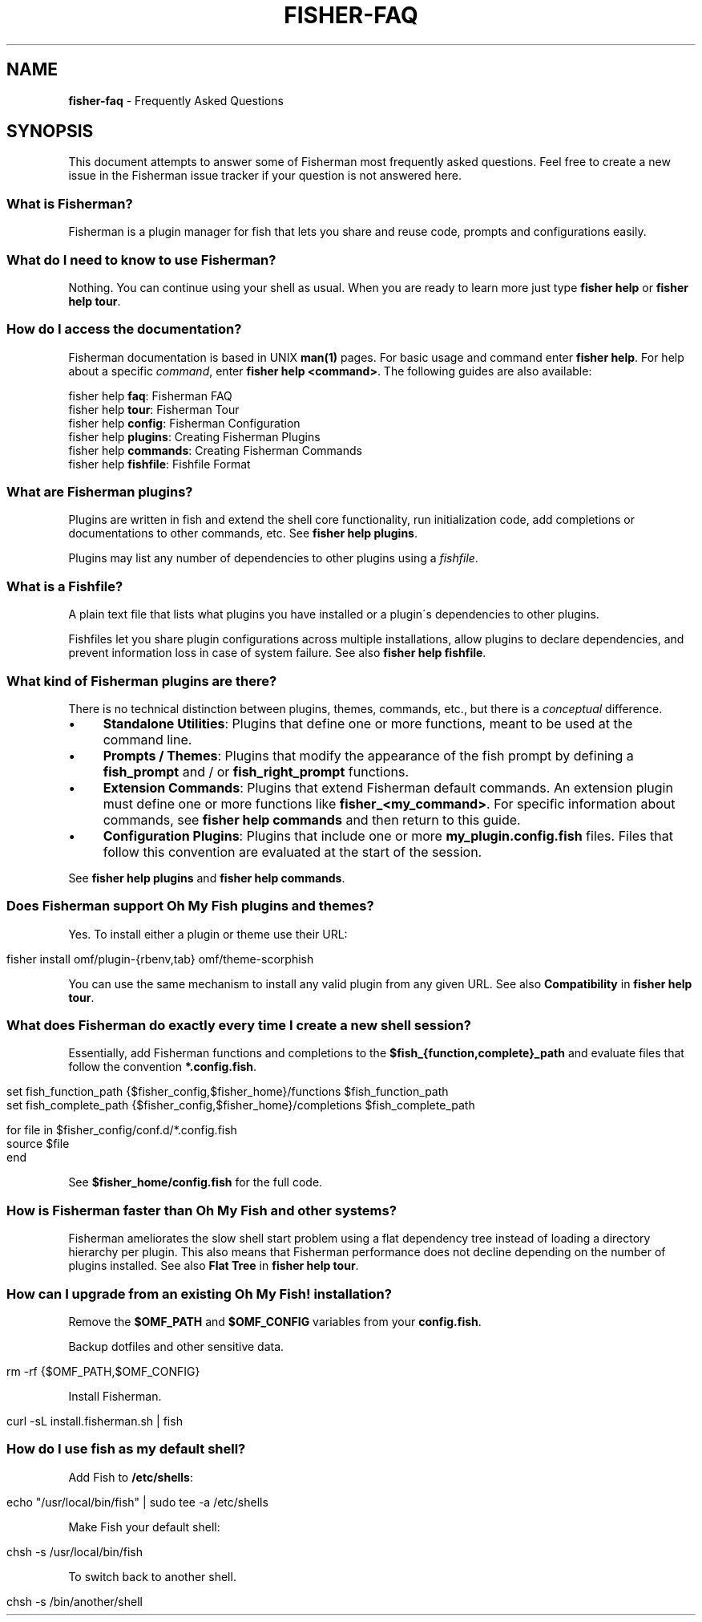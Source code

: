 .\" generated with Ronn/v0.7.3
.\" http://github.com/rtomayko/ronn/tree/0.7.3
.
.TH "FISHER\-FAQ" "7" "February 2016" "" "fisherman"
.
.SH "NAME"
\fBfisher\-faq\fR \- Frequently Asked Questions
.
.SH "SYNOPSIS"
This document attempts to answer some of Fisherman most frequently asked questions\. Feel free to create a new issue in the Fisherman issue tracker if your question is not answered here\.
.
.SS "What is Fisherman?"
Fisherman is a plugin manager for fish that lets you share and reuse code, prompts and configurations easily\.
.
.SS "What do I need to know to use Fisherman?"
Nothing\. You can continue using your shell as usual\. When you are ready to learn more just type \fBfisher help\fR or \fBfisher help tour\fR\.
.
.SS "How do I access the documentation?"
Fisherman documentation is based in UNIX \fBman(1)\fR pages\. For basic usage and command enter \fBfisher help\fR\. For help about a specific \fIcommand\fR, enter \fBfisher help <command>\fR\. The following guides are also available:
.
.P
fisher help \fBfaq\fR: Fisherman FAQ
.
.br
fisher help \fBtour\fR: Fisherman Tour
.
.br
fisher help \fBconfig\fR: Fisherman Configuration
.
.br
fisher help \fBplugins\fR: Creating Fisherman Plugins
.
.br
fisher help \fBcommands\fR: Creating Fisherman Commands
.
.br
fisher help \fBfishfile\fR: Fishfile Format
.
.br
.
.SS "What are Fisherman plugins?"
Plugins are written in fish and extend the shell core functionality, run initialization code, add completions or documentations to other commands, etc\. See \fBfisher help plugins\fR\.
.
.P
Plugins may list any number of dependencies to other plugins using a \fIfishfile\fR\.
.
.SS "What is a Fishfile?"
A plain text file that lists what plugins you have installed or a plugin\'s dependencies to other plugins\.
.
.P
Fishfiles let you share plugin configurations across multiple installations, allow plugins to declare dependencies, and prevent information loss in case of system failure\. See also \fBfisher help fishfile\fR\.
.
.SS "What kind of Fisherman plugins are there?"
There is no technical distinction between plugins, themes, commands, etc\., but there is a \fIconceptual\fR difference\.
.
.IP "\(bu" 4
\fBStandalone Utilities\fR: Plugins that define one or more functions, meant to be used at the command line\.
.
.IP "\(bu" 4
\fBPrompts / Themes\fR: Plugins that modify the appearance of the fish prompt by defining a \fBfish_prompt\fR and / or \fBfish_right_prompt\fR functions\.
.
.IP "\(bu" 4
\fBExtension Commands\fR: Plugins that extend Fisherman default commands\. An extension plugin must define one or more functions like \fBfisher_<my_command>\fR\. For specific information about commands, see \fBfisher help commands\fR and then return to this guide\.
.
.IP "\(bu" 4
\fBConfiguration Plugins\fR: Plugins that include one or more \fBmy_plugin\.config\.fish\fR files\. Files that follow this convention are evaluated at the start of the session\.
.
.IP "" 0
.
.P
See \fBfisher help plugins\fR and \fBfisher help commands\fR\.
.
.SS "Does Fisherman support Oh My Fish plugins and themes?"
Yes\. To install either a plugin or theme use their URL:
.
.IP "" 4
.
.nf

fisher install omf/plugin\-{rbenv,tab} omf/theme\-scorphish
.
.fi
.
.IP "" 0
.
.P
You can use the same mechanism to install any valid plugin from any given URL\. See also \fBCompatibility\fR in \fBfisher help tour\fR\.
.
.SS "What does Fisherman do exactly every time I create a new shell session?"
Essentially, add Fisherman functions and completions to the \fB$fish_{function,complete}_path\fR and evaluate files that follow the convention \fB*\.config\.fish\fR\.
.
.IP "" 4
.
.nf

set fish_function_path {$fisher_config,$fisher_home}/functions $fish_function_path
set fish_complete_path {$fisher_config,$fisher_home}/completions $fish_complete_path

for file in $fisher_config/conf\.d/*\.config\.fish
    source $file
end
.
.fi
.
.IP "" 0
.
.P
See \fB$fisher_home/config\.fish\fR for the full code\.
.
.SS "How is Fisherman faster than Oh My Fish and other systems?"
Fisherman ameliorates the slow shell start problem using a flat dependency tree instead of loading a directory hierarchy per plugin\. This also means that Fisherman performance does not decline depending on the number of plugins installed\. See also \fBFlat Tree\fR in \fBfisher help tour\fR\.
.
.SS "How can I upgrade from an existing Oh My Fish! installation?"
Remove the \fB$OMF_PATH\fR and \fB$OMF_CONFIG\fR variables from your \fBconfig\.fish\fR\.
.
.P
Backup dotfiles and other sensitive data\.
.
.IP "" 4
.
.nf

rm \-rf {$OMF_PATH,$OMF_CONFIG}
.
.fi
.
.IP "" 0
.
.P
Install Fisherman\.
.
.IP "" 4
.
.nf

curl \-sL install\.fisherman\.sh | fish
.
.fi
.
.IP "" 0
.
.SS "How do I use fish as my default shell?"
Add Fish to \fB/etc/shells\fR:
.
.IP "" 4
.
.nf

echo "/usr/local/bin/fish" | sudo tee \-a /etc/shells
.
.fi
.
.IP "" 0
.
.P
Make Fish your default shell:
.
.IP "" 4
.
.nf

chsh \-s /usr/local/bin/fish
.
.fi
.
.IP "" 0
.
.P
To switch back to another shell\.
.
.IP "" 4
.
.nf

chsh \-s /bin/another/shell
.
.fi
.
.IP "" 0

